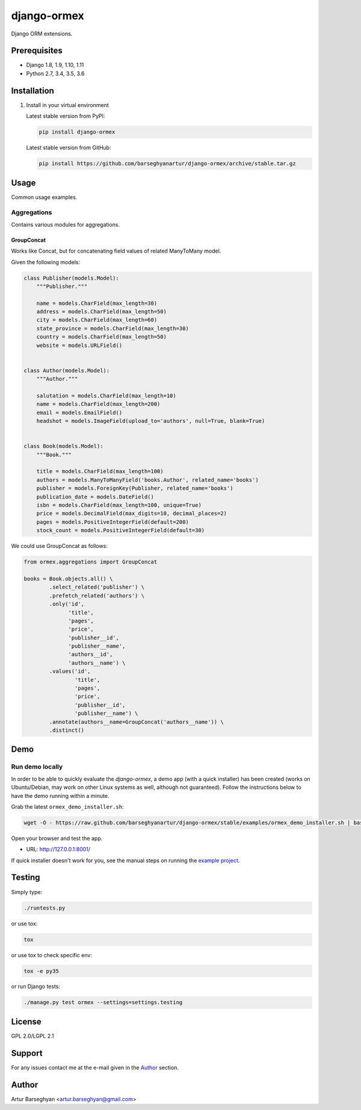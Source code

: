 ============
django-ormex
============
Django ORM extensions.

Prerequisites
=============
- Django 1.8, 1.9, 1.10, 1.11
- Python 2.7, 3.4, 3.5, 3.6

Installation
============
(1) Install in your virtual environment

    Latest stable version from PyPI:

    .. code-block:: sh

        pip install django-ormex

    Latest stable version from GitHub:

    .. code-block:: sh

        pip install https://github.com/barseghyanartur/django-ormex/archive/stable.tar.gz

Usage
=====
Common usage examples.

Aggregations
------------
Contains various modules for aggregations.

GroupConcat
~~~~~~~~~~~
Works like Concat, but for concatenating field values of related ManyToMany
model.

Given the following models:

.. code-block:: python

    class Publisher(models.Model):
        """Publisher."""

        name = models.CharField(max_length=30)
        address = models.CharField(max_length=50)
        city = models.CharField(max_length=60)
        state_province = models.CharField(max_length=30)
        country = models.CharField(max_length=50)
        website = models.URLField()


    class Author(models.Model):
        """Author."""

        salutation = models.CharField(max_length=10)
        name = models.CharField(max_length=200)
        email = models.EmailField()
        headshot = models.ImageField(upload_to='authors', null=True, blank=True)


    class Book(models.Model):
        """Book."""

        title = models.CharField(max_length=100)
        authors = models.ManyToManyField('books.Author', related_name='books')
        publisher = models.ForeignKey(Publisher, related_name='books')
        publication_date = models.DateField()
        isbn = models.CharField(max_length=100, unique=True)
        price = models.DecimalField(max_digits=10, decimal_places=2)
        pages = models.PositiveIntegerField(default=200)
        stock_count = models.PositiveIntegerField(default=30)

We could use GroupConcat as follows:

.. code-block:: python

    from ormex.aggregations import GroupConcat

    books = Book.objects.all() \
            .select_related('publisher') \
            .prefetch_related('authors') \
            .only('id',
                  'title',
                  'pages',
                  'price',
                  'publisher__id',
                  'publisher__name',
                  'authors__id',
                  'authors__name') \
            .values('id',
                    'title',
                    'pages',
                    'price',
                    'publisher__id',
                    'publisher__name') \
            .annotate(authors__name=GroupConcat('authors__name')) \
            .distinct()

Demo
====
Run demo locally
----------------
In order to be able to quickly evaluate the `django-ormex`, a demo
app (with a quick installer) has been created (works on Ubuntu/Debian, may
work on other Linux systems as well, although not guaranteed). Follow the
instructions below to have the demo running within a minute.

Grab the latest ``ormex_demo_installer.sh``:

.. code-block:: sh

    wget -O - https://raw.github.com/barseghyanartur/django-ormex/stable/examples/ormex_demo_installer.sh | bash

Open your browser and test the app.

- URL: http://127.0.0.1:8001/

If quick installer doesn't work for you, see the manual steps on running the
`example project
<https://github.com/barseghyanartur/django-ormex/tree/stable/examples>`_.

Testing
=======
Simply type:

.. code-block:: sh

    ./runtests.py

or use tox:

.. code-block:: sh

    tox

or use tox to check specific env:

.. code-block:: sh

    tox -e py35

or run Django tests:

.. code-block:: sh

    ./manage.py test ormex --settings=settings.testing

License
=======
GPL 2.0/LGPL 2.1

Support
=======
For any issues contact me at the e-mail given in the `Author`_ section.

Author
======
Artur Barseghyan <artur.barseghyan@gmail.com>


